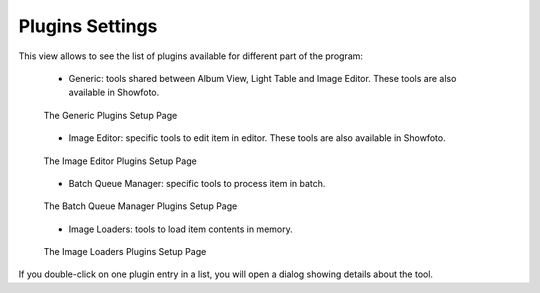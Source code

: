 .. meta::
   :description: digiKam Plugins Settings
   :keywords: digiKam, documentation, user manual, photo management, open source, free, learn, easy, plugins, generic, editor, batch queue, loaders

.. metadata-placeholder

   :authors: - digiKam Team

   :license: see Credits and License page for details (https://docs.digikam.org/en/credits_license.html)

.. _plugins_settings:

Plugins Settings
================

.. contents::

This view allows to see the list of plugins available for different part of the program:

    - Generic: tools shared between Album View, Light Table and Image Editor. These tools are also available in Showfoto.

    .. figure:: images/setup_plugins_generic.webp
        :alt:
        :align: center

        The Generic Plugins Setup Page

    - Image Editor: specific tools to edit item in editor. These tools are also available in Showfoto.

    .. figure:: images/setup_plugins_editor.webp
        :alt:
        :align: center

        The Image Editor Plugins Setup Page

    - Batch Queue Manager: specific tools to process item in batch.

    .. figure:: images/setup_plugins_batch.webp
        :alt:
        :align: center

        The Batch Queue Manager Plugins Setup Page

    - Image Loaders: tools to load item contents in memory.

    .. figure:: images/setup_plugins_loaders.webp
        :alt:
        :align: center

        The Image Loaders Plugins Setup Page

If you double-click on one plugin entry in a list, you will open a dialog showing details about the tool.
